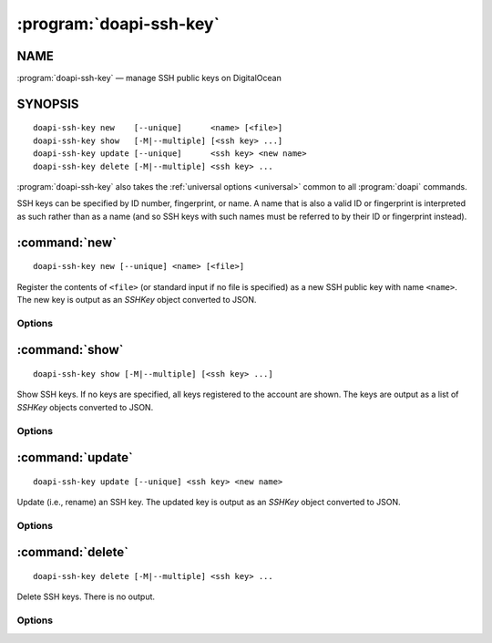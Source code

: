 .. module:: doapi

:program:`doapi-ssh-key`
------------------------

NAME
^^^^

:program:`doapi-ssh-key` — manage SSH public keys on DigitalOcean

SYNOPSIS
^^^^^^^^

.. Add ``doapi-ssh-key [<universal options>]`` once "implicit show" is supported

::

    doapi-ssh-key new    [--unique]      <name> [<file>]
    doapi-ssh-key show   [-M|--multiple] [<ssh key> ...]
    doapi-ssh-key update [--unique]      <ssh key> <new name>
    doapi-ssh-key delete [-M|--multiple] <ssh key> ...

:program:`doapi-ssh-key` also takes the :ref:`universal options <universal>`
common to all :program:`doapi` commands.

SSH keys can be specified by ID number, fingerprint, or name.  A name that is
also a valid ID or fingerprint is interpreted as such rather than as a name
(and so SSH keys with such names must be referred to by their ID or fingerprint
instead).


:command:`new`
^^^^^^^^^^^^^^

::

    doapi-ssh-key new [--unique] <name> [<file>]

Register the contents of ``<file>`` (or standard input if no file is specified)
as a new SSH public key with name ``<name>``.  The new key is output as an
`SSHKey` object converted to JSON.

Options
'''''''

.. program:: doapi-ssh-key new

.. option:: --unique

    If ``<name>`` is already in use by another key, fail with an error.
    Without this option, a warning will still be generated if ``<name>`` is
    already in use.


:command:`show`
^^^^^^^^^^^^^^^

::

    doapi-ssh-key show [-M|--multiple] [<ssh key> ...]

Show SSH keys.  If no keys are specified, all keys registered to the account
are shown.  The keys are output as a list of `SSHKey` objects converted to
JSON.

Options
'''''''

.. program:: doapi-ssh-key show

.. option:: -M, --multiple

    Arguments that could refer to multiple SSH keys are interpreted as such
    rather than using the default resolution rules; see :ref:`multiple` for
    more information.


:command:`update`
^^^^^^^^^^^^^^^^^

::

    doapi-ssh-key update [--unique] <ssh key> <new name>

Update (i.e., rename) an SSH key.  The updated key is output as an `SSHKey`
object converted to JSON.

Options
'''''''

.. program:: doapi-ssh-key update

.. option:: --unique

    If ``<new name>`` is already in use by another key, fail with an error.
    Without this option, a warning will still be generated if ``<new name>`` is
    already in use.


:command:`delete`
^^^^^^^^^^^^^^^^^

::

    doapi-ssh-key delete [-M|--multiple] <ssh key> ...

Delete SSH keys.  There is no output.

Options
'''''''

.. program:: doapi-ssh-key delete

.. option:: -M, --multiple

    Arguments that could refer to multiple SSH keys are interpreted as such
    rather than using the default resolution rules; see :ref:`multiple` for
    more information.
